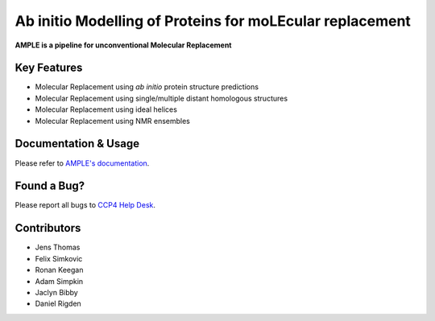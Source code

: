 ..

*********************************************************
Ab initio Modelling of Proteins for moLEcular replacement
*********************************************************

**AMPLE is a pipeline for unconventional Molecular Replacement**

.. image:: https://readthedocs.org/projects/ample/badge/?version=latest
   :target: http://ample.readthedocs.io/en/latest/?badge=latest
   :alt: Documentation Status

.. image:: https://landscape.io/github/rigdenlab/ample/master/landscape.svg?style=flat
   :target: https://landscape.io/github/rigdenlab/ample/master
   :alt: Code Health

.. image:: https://img.shields.io/badge/DOI-10.1107%2FS0907444912039194-blue.svg
   :target: https://doi.org/10.1107/S0907444912039194
   :alt: Paper DOI badge


Key Features
++++++++++++

- Molecular Replacement using *ab initio* protein structure predictions
- Molecular Replacement using single/multiple distant homologous structures
- Molecular Replacement using ideal helices
- Molecular Replacement using NMR ensembles

Documentation & Usage
+++++++++++++++++++++

Please refer to `AMPLE's documentation <http://ample.readthedocs.io/en/latest/>`_.

Found a Bug?
++++++++++++

Please report all bugs to `CCP4 Help Desk <ccp4@stfc.ac.uk>`_.

Contributors
++++++++++++

- Jens Thomas
- Felix Simkovic
- Ronan Keegan
- Adam Simpkin
- Jaclyn Bibby
- Daniel Rigden

